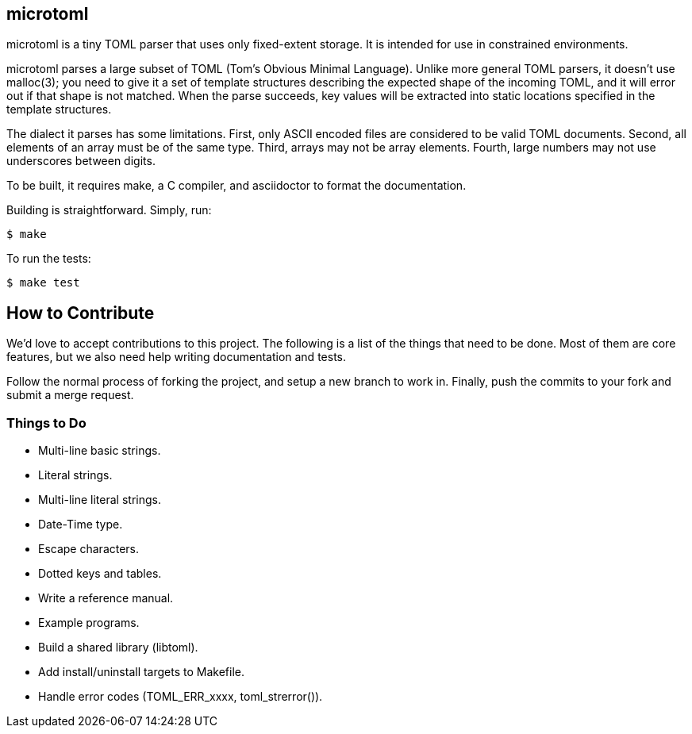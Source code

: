 == microtoml

microtoml is a tiny TOML parser that uses only fixed-extent storage. It
is intended for use in constrained environments.

microtoml parses a large subset of TOML (Tom's Obvious Minimal Language).
Unlike more general TOML parsers, it doesn't use malloc(3); you need to
give it a set of template structures describing the expected shape of
the incoming TOML, and it will error out if that shape is not matched.
When the parse succeeds, key values will be extracted into static
locations specified in the template structures.

The dialect it parses has some limitations. First, only ASCII encoded
files are considered to be valid TOML documents. Second, all elements
of an array must be of the same type. Third, arrays may not be array
elements. Fourth, large numbers may not use underscores between digits.

To be built, it requires make, a C compiler, and asciidoctor to
format the documentation.

Building is straightforward. Simply, run:

```
$ make
```

To run the tests:

```
$ make test
```

== How to Contribute

We'd love to accept contributions to this project. The following is a
list of the things that need to be done. Most of them are core features,
but we also need help writing documentation and tests.

Follow the normal process of forking the project, and setup a new branch
to work in. Finally, push the commits to your fork and submit a merge
request.

=== Things to Do

* Multi-line basic strings.
* Literal strings.
* Multi-line literal strings.
* Date-Time type.
* Escape characters.
* Dotted keys and tables.
* Write a reference manual.
* Example programs.
* Build a shared library (libtoml).
* Add install/uninstall targets to Makefile.
* Handle error codes (TOML_ERR_xxxx, toml_strerror()).

